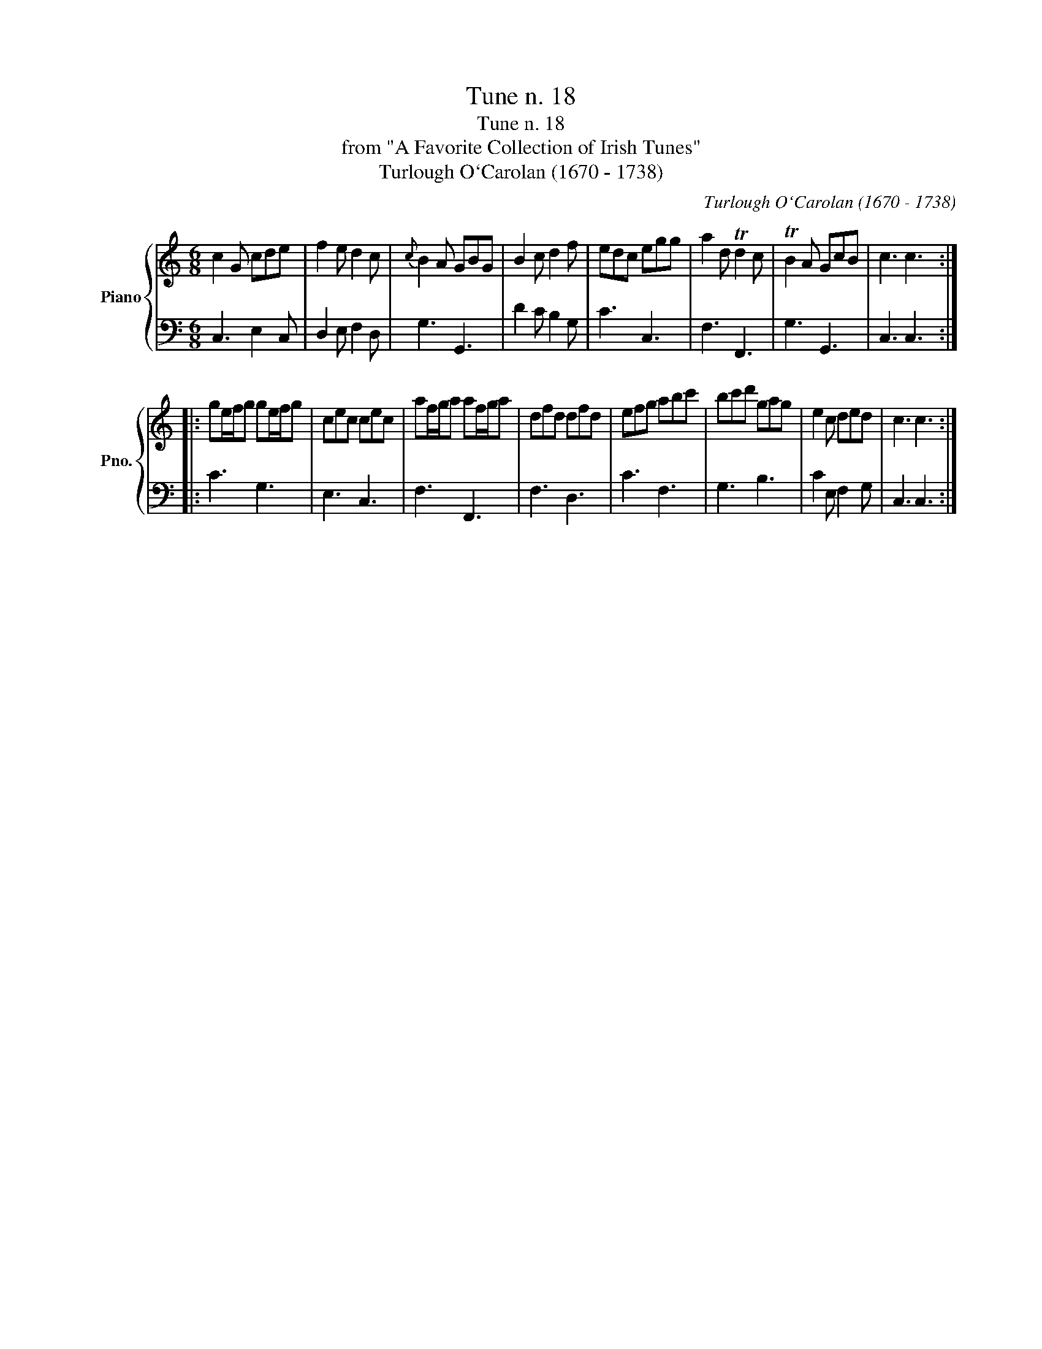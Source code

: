 X:1
T:Tune n. 18
T:Tune n. 18
T:from "A Favorite Collection of Irish Tunes"
T:Turlough O`Carolan (1670 - 1738)
C:Turlough O`Carolan (1670 - 1738)
%%score { 1 | 2 }
L:1/8
M:6/8
K:C
V:1 treble nm="Piano" snm="Pno."
V:2 bass 
V:1
 c2 G cde | f2 e d2 c |{c} B2 A GBG | B2 c d2 f | edc egg | a2 d Td2 c | TB2 A GcB | c3 c3 :: %8
 ge/f/g ge/f/g | cec cec | af/g/a af/g/a | dfd dfd | efg abc' | bc'd' gag | e2 c ded | c3 c3 :| %16
V:2
 C,3 E,2 C, | D,2 E, F,2 D, | G,3 G,,3 | D2 C B,2 G, | C3 C,3 | F,3 F,,3 | G,3 G,,3 | C,3 C,3 :: %8
 C3 G,3 | E,3 C,3 | F,3 F,,3 | F,3 D,3 | C3 F,3 | G,3 B,3 | C2 E, F,2 G, | C,3 C,3 :| %16

